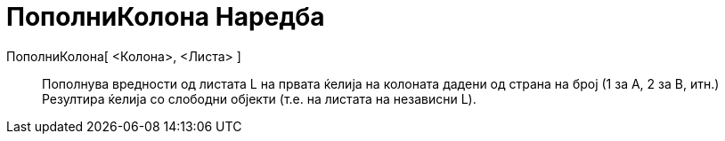 = ПополниКолона Наредба
:page-en: commands/FillColumn
ifdef::env-github[:imagesdir: /mk/modules/ROOT/assets/images]

ПополниКолона[ <Колона>, <Листа> ]::
  Пополнува вредности од листата L на првата ќелија на колоната дадени од страна на број (1 за A, 2 за B, итн.)
  Резултира ќелија со слободни објекти (т.е. на листата на независни L).
